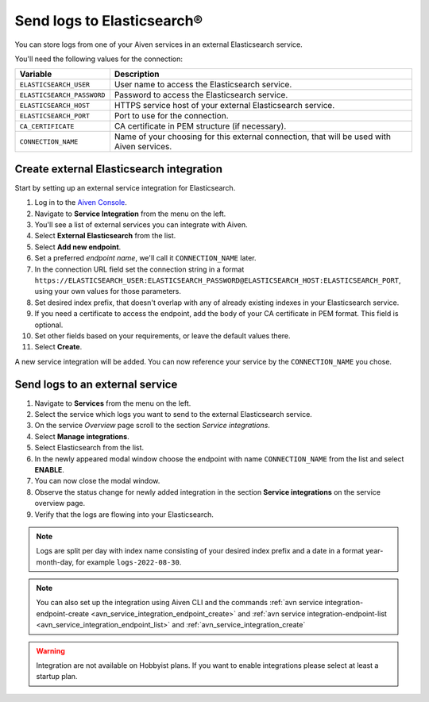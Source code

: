 Send logs to Elasticsearch®
======================================

You can store logs from one of your Aiven services in an external Elasticsearch service.

You'll need the following values for the connection:

============================     ==========================================================================================================
Variable                         Description
============================     ==========================================================================================================
``ELASTICSEARCH_USER``           User name to access the Elasticsearch service.
``ELASTICSEARCH_PASSWORD``       Password to access the Elasticsearch service.
``ELASTICSEARCH_HOST``           HTTPS service host of your external Elasticsearch service.
``ELASTICSEARCH_PORT``           Port to use for the connection.
``CA_CERTIFICATE``               CA certificate in PEM structure (if necessary).
``CONNECTION_NAME``              Name of your choosing for this external connection, that will be used with Aiven services.
============================     ==========================================================================================================

Create external Elasticsearch integration
-------------------------------------------

Start by setting up an external service integration for Elasticsearch.

1. Log in to the `Aiven Console <https://console.aiven.io/>`_.
#. Navigate to **Service Integration** from the menu on the left.
#. You'll see a list of external services you can integrate with Aiven.
#. Select **External Elasticsearch** from the list.
#. Select **Add new endpoint**.
#. Set a preferred *endpoint name*, we'll call it ``CONNECTION_NAME`` later.
#. In the connection URL field set the connection string in a format ``https://ELASTICSEARCH_USER:ELASTICSEARCH_PASSWORD@ELASTICSEARCH_HOST:ELASTICSEARCH_PORT``, using your own values for those parameters.
#. Set desired index prefix, that doesn't overlap with any of already existing indexes in your Elasticsearch service.
#. If you need a certificate to access the endpoint, add the body of your CA certificate in PEM format. This field is optional.
#. Set other fields based on your requirements, or leave the default values there.
#. Select **Create**.

A new service integration will be added. You can now reference your service by the ``CONNECTION_NAME`` you chose.


Send logs to an external service
---------------------------------

#. Navigate to **Services** from the menu on the left.
#. Select the service which logs you want to send to the external Elasticsearch service.
#. On the service *Overview* page scroll to the section *Service integrations*.
#. Select **Manage integrations**. 
#. Select Elasticsearch from the list.
#. In the newly appeared modal window choose the endpoint with name ``CONNECTION_NAME`` from the list and select **ENABLE**.
#. You can now close the modal window.
#. Observe the status change for newly added integration in the section **Service integrations** on the service overview page.
#. Verify that the logs are flowing into your Elasticsearch.

.. note:: Logs are split per day with index name consisting of your desired index prefix and a date in a format year-month-day, for example ``logs-2022-08-30``.

.. note:: You can also set up the integration using Aiven CLI and the commands :ref:`avn service integration-endpoint-create <avn_service_integration_endpoint_create>` and :ref:`avn service integration-endpoint-list <avn_service_integration_endpoint_list>` and :ref:`avn_service_integration_create`


.. warning:: Integration are not available on Hobbyist plans. If you want to enable integrations please select at least a startup plan.



